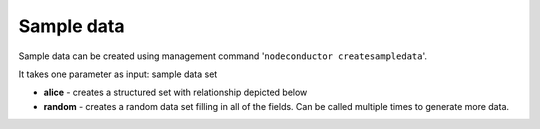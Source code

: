 Sample data
===========

Sample data can be created using management command '``nodeconductor createsampledata``'.

It takes one parameter as input: sample data set

- **alice** - creates a structured set with relationship depicted below
- **random** - creates a random data set filling in all of the fields. Can be called multiple times to generate
  more data.

.. image:: ../images/testdata-alice.png
